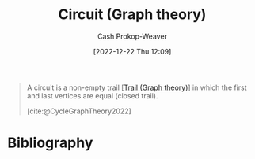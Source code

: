 :PROPERTIES:
:ID:       f063a5e6-62e1-44ae-9fac-7b30b4692afb
:LAST_MODIFIED: [2023-09-05 Tue 20:21]
:END:
#+title: Circuit (Graph theory)
#+hugo_custom_front_matter: :slug "f063a5e6-62e1-44ae-9fac-7b30b4692afb"
#+author: Cash Prokop-Weaver
#+date: [2022-12-22 Thu 12:09]
#+filetags: :concept:

#+begin_quote
A circuit is a non-empty trail [[[id:25700064-b72e-4ad4-8fb5-898921f90478][Trail (Graph theory)]]] in which the first and last vertices are equal (closed trail).

[cite:@CycleGraphTheory2022]
#+end_quote

* Flashcards :noexport:
** Definition :fc:
:PROPERTIES:
:CREATED: [2022-12-22 Thu 12:10]
:FC_CREATED: 2022-12-22T20:11:12Z
:FC_TYPE:  double
:ID:       210e4ba0-8274-426a-a45a-abc64ef85ad6
:END:
:REVIEW_DATA:
| position | ease | box | interval | due                  |
|----------+------+-----+----------+----------------------|
| front    | 2.65 |   7 |   302.09 | 2024-04-26T19:15:15Z |
| back     | 2.20 |   7 |   181.23 | 2023-11-27T21:43:38Z |
:END:

[[id:f063a5e6-62e1-44ae-9fac-7b30b4692afb][Circuit (Graph theory)]]

*** Back
A non-empty [[id:25700064-b72e-4ad4-8fb5-898921f90478][Trail (Graph theory)]] in which the first and last vertices are equal.
*** Source
[cite:@CycleGraphTheory2022]
* Bibliography
#+print_bibliography:
